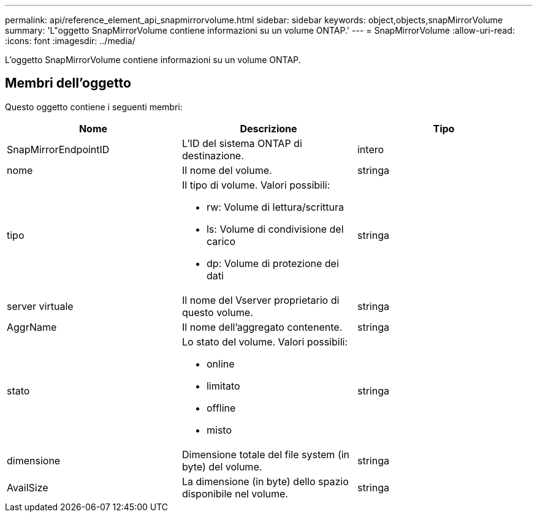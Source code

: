 ---
permalink: api/reference_element_api_snapmirrorvolume.html 
sidebar: sidebar 
keywords: object,objects,snapMirrorVolume 
summary: 'L"oggetto SnapMirrorVolume contiene informazioni su un volume ONTAP.' 
---
= SnapMirrorVolume
:allow-uri-read: 
:icons: font
:imagesdir: ../media/


[role="lead"]
L'oggetto SnapMirrorVolume contiene informazioni su un volume ONTAP.



== Membri dell'oggetto

Questo oggetto contiene i seguenti membri:

|===
| Nome | Descrizione | Tipo 


 a| 
SnapMirrorEndpointID
 a| 
L'ID del sistema ONTAP di destinazione.
 a| 
intero



 a| 
nome
 a| 
Il nome del volume.
 a| 
stringa



 a| 
tipo
 a| 
Il tipo di volume. Valori possibili:

* rw: Volume di lettura/scrittura
* ls: Volume di condivisione del carico
* dp: Volume di protezione dei dati

 a| 
stringa



 a| 
server virtuale
 a| 
Il nome del Vserver proprietario di questo volume.
 a| 
stringa



 a| 
AggrName
 a| 
Il nome dell'aggregato contenente.
 a| 
stringa



 a| 
stato
 a| 
Lo stato del volume. Valori possibili:

* online
* limitato
* offline
* misto

 a| 
stringa



 a| 
dimensione
 a| 
Dimensione totale del file system (in byte) del volume.
 a| 
stringa



 a| 
AvailSize
 a| 
La dimensione (in byte) dello spazio disponibile nel volume.
 a| 
stringa

|===